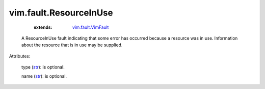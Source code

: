 .. _str: https://docs.python.org/2/library/stdtypes.html

.. _vim.fault.VimFault: ../../vim/fault/VimFault.rst


vim.fault.ResourceInUse
=======================
    :extends:

        `vim.fault.VimFault`_

  A ResourceInUse fault indicating that some error has occurred because a resource was in use. Information about the resource that is in use may be supplied.

Attributes:

    type (`str`_): is optional.

    name (`str`_): is optional.




